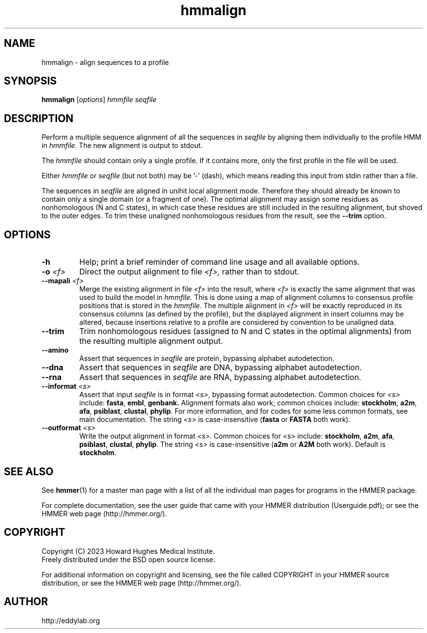 .TH "hmmalign" 1 "Aug 2023" "HMMER 3.4" "HMMER Manual"

.SH NAME
hmmalign \- align sequences to a profile 

.SH SYNOPSIS
.B hmmalign
[\fIoptions\fR]
.I hmmfile
.I seqfile

.SH DESCRIPTION

.PP
Perform a multiple sequence alignment of all the sequences in
.I seqfile
by aligning them individually to the profile HMM in
.I hmmfile.
The new alignment is output to stdout.

.PP 
The
.I hmmfile
should contain only a single profile. If it contains more, only the
first profile in the file will be used. 

.PP
Either 
.I hmmfile
or 
.I seqfile 
(but not both) may be '\-' (dash), which
means reading this input from stdin rather than a file.  

.PP
The sequences in 
.I seqfile
are aligned in unihit local alignment mode.  Therefore they should
already be known to contain only a single domain (or a fragment of one).
The optimal alignment
may assign some residues as nonhomologous (N and C states), in which
case these residues are still included in the resulting alignment, but
shoved to the outer edges. To trim these unaligned nonhomologous residues from
the result, see the
.B \-\-trim
option.


.SH OPTIONS

.TP
.B \-h
Help; print a brief reminder of command line usage and all available
options.

.TP
.BI \-o " <f>"
Direct the output alignment to file
.I <f>,
rather than to stdout.

.TP
.BI \-\-mapali " <f>"
Merge the existing alignment in file 
.I <f>
into the result, where 
.I <f> 
is exactly the same alignment that was used to build the model in  
.I hmmfile.
This is done using a map of alignment columns to consensus 
profile positions that is stored in the
.I hmmfile.
The multiple alignment in 
.I <f>
will be exactly reproduced in its consensus columns (as defined by the
profile), but the displayed alignment in insert columns may be
altered, because insertions relative to a profile are considered by
convention to be unaligned data.


.TP
.B \-\-trim
Trim nonhomologous residues (assigned to N and C states in the optimal
alignments) from the resulting multiple alignment output. 

.TP
.B \-\-amino
Assert that sequences in 
.I seqfile
are protein, bypassing alphabet autodetection.

.TP
.B \-\-dna
Assert that sequences in
.I seqfile
are DNA, bypassing alphabet autodetection.

.TP
.B \-\-rna
Assert that sequences in 
.I seqfile
are RNA, bypassing alphabet autodetection.


.TP 
.BI \-\-informat " <s>"
Assert that input
.I seqfile
is in format
.IR <s> ,
bypassing format autodetection.
Common choices for 
.I <s> 
include:
.BR fasta ,
.BR embl ,
.BR genbank.
Alignment formats also work;
common choices include:
.BR stockholm , 
.BR a2m ,
.BR afa ,
.BR psiblast ,
.BR clustal ,
.BR phylip .
For more information, and for codes for some less common formats,
see main documentation.
The string
.I <s>
is case-insensitive (\fBfasta\fR or \fBFASTA\fR both work).

.TP 
.BI \-\-outformat " <s>"
Write the output alignment
in format
.IR <s> .
Common choices for 
.I <s> 
include:
.BR stockholm , 
.BR a2m ,
.BR afa ,
.BR psiblast ,
.BR clustal ,
.BR phylip .
The string
.I <s>
is case-insensitive (\fBa2m\fR or \fBA2M\fR both work).
Default is
.BR stockholm .



.SH SEE ALSO 

See 
.BR hmmer (1)
for a master man page with a list of all the individual man pages
for programs in the HMMER package.

.PP
For complete documentation, see the user guide that came with your
HMMER distribution (Userguide.pdf); or see the HMMER web page
(http://hmmer.org/).



.SH COPYRIGHT

.nf
Copyright (C) 2023 Howard Hughes Medical Institute.
Freely distributed under the BSD open source license.
.fi

For additional information on copyright and licensing, see the file
called COPYRIGHT in your HMMER source distribution, or see the HMMER
web page 
(http://hmmer.org/).


.SH AUTHOR

.nf
http://eddylab.org
.fi
